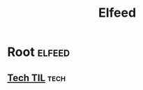 #+TITLE: Elfeed

* Root                                                                                                          :elfeed:
** [[https://github.com/jbranchaud/til/commits/master.atom][Tech TIL]]                                                                                                      :tech:
